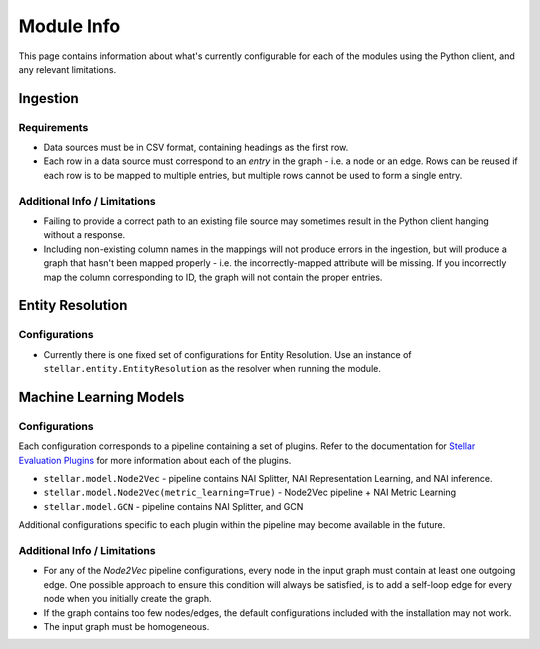 Module Info
***********

This page contains information about what's currently configurable for each of the modules using the Python client, and
any relevant limitations.

Ingestion
=========

Requirements
------------
* Data sources must be in CSV format, containing headings as the first row.
* Each row in a data source must correspond to an `entry` in the graph - i.e. a node or an edge. Rows can be reused if
  each row is to be mapped to multiple entries, but multiple rows cannot be used to form a single entry.

Additional Info / Limitations
-----------------------------
* Failing to provide a correct path to an existing file source may sometimes result in the Python client hanging
  without a response.
* Including non-existing column names in the mappings will not produce errors in the ingestion, but will produce a
  graph that hasn't been mapped properly - i.e. the incorrectly-mapped attribute will be missing. If you incorrectly map
  the column corresponding to ID, the graph will not contain the proper entries.

Entity Resolution
=================

Configurations
--------------
* Currently there is one fixed set of configurations for Entity Resolution. Use an instance of
  ``stellar.entity.EntityResolution`` as the resolver when running the module.

Machine Learning Models
=======================

Configurations
--------------
Each configuration corresponds to a pipeline containing a set of plugins. Refer to the documentation for
`Stellar Evaluation Plugins <https://data61.github.io/stellar-evaluation-plugins/html/index.html>`_ for more
information about each of the plugins.

* ``stellar.model.Node2Vec`` - pipeline contains NAI Splitter, NAI Representation Learning, and NAI inference.
* ``stellar.model.Node2Vec(metric_learning=True)`` - Node2Vec pipeline + NAI Metric Learning
* ``stellar.model.GCN`` - pipeline contains NAI Splitter, and GCN

Additional configurations specific to each plugin within the pipeline may become available in the future.

Additional Info / Limitations
-----------------------------
* For any of the `Node2Vec` pipeline configurations, every node in the input graph must contain at least one outgoing
  edge. One possible approach to ensure this condition will always be satisfied, is to add a self-loop edge for every
  node when you initially create the graph.
* If the graph contains too few nodes/edges, the default configurations included with the installation may not work.
* The input graph must be homogeneous.


